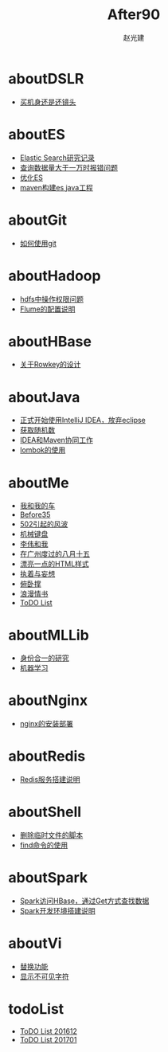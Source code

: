 #+TITLE: After90
#+AUTHOR: 赵光建
#+EMAIL: zgj0315@gmail.com
* aboutDSLR
- [[./aboutDSLR/buyDSLR.html][买机身还是还镜头]]
* aboutES
- [[./aboutES/elasticsearch.html][Elastic Search研究记录]]
- [[./aboutES/maxResultWindow.html][查询数据量大于一万时报错问题]]
- [[./aboutES/optimizeES.html][优化ES]]
- [[./aboutES/thePomFuckMe24h.html][maven构建es java工程]]
* aboutGit
- [[./aboutGit/howToUseGit.html][如何使用git]]
* aboutHadoop
- [[./aboutHadoop/doSomethingInHdfs.html][hdfs中操作权限问题]]
- [[./aboutHadoop/flumeConf.html][Flume的配置说明]]
* aboutHBase
- [[./aboutHBase/aboutRowkey.html][关于Rowkey的设计]]
* aboutJava
- [[./aboutJava/byeEclipseHelloIdea.html][正式开始使用IntelliJ IDEA，放弃eclipse]]
- [[./aboutJava/getRandom.html][获取随机数]]
- [[./aboutJava/ideaWorkWithMaven.html][IDEA和Maven协同工作]]
- [[./aboutJava/lombok.html][lombok的使用]]
* aboutMe
- [[./aboutMe/aboutCar.html][我和我的车]]
- [[./aboutMe/before35.html][Before35]]
- [[./aboutMe/fuckBy502.html][502引起的风波]]
- [[./aboutMe/keyboard.html][机械键盘]]
- [[./aboutMe/liweiAndMe.html][李伟和我]]
- [[./aboutMe/my815inGuangzhou.html][在广州度过的八月十五]]
- [[./aboutMe/oxtwbsexporttohtm.html][漂亮一点的HTML样式]]
- [[./aboutMe/persistentAndDelusion.html][执着与妄想]]
- [[./aboutMe/pushUps.html][俯卧撑]]
- [[./aboutMe/romanticLetter.html][浪漫情书]]
- [[./aboutMe/todoList.html][ToDO List]]
* aboutMLLib
- [[./aboutMLLib/groupId.html][身份合一的研究]]
- [[./aboutMLLib/machineLearning.html][机器学习]]
* aboutNginx
- [[./aboutNginx/nginxSetup.html][nginx的安装部署]]
* aboutRedis
- [[./aboutRedis/redisSetup.html][Redis服务搭建说明]]
* aboutShell
- [[./aboutShell/cleanTmpFile.html][删除临时文件的脚本]]
- [[./aboutShell/findAndDoSomething.html][find命令的使用]]
* aboutSpark
- [[./aboutSpark/sparkHBaseGetSerializable.html][Spark访问HBase，通过Get方式查找数据]]
- [[./aboutSpark/sparkScalaMaven.html][Spark开发环境搭建说明]]
* aboutVi
- [[./aboutVi/replaceAll.html][替换功能]]
- [[./aboutVi/seeCharacter.html][显示不可见字符]]
* todoList
- [[./todoList/todoList201612.html][ToDO List 201612]]
- [[./todoList/todoList201701.html][ToDO List 201701]]
